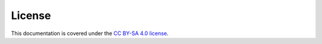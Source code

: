 .. _license:

License
=======
This documentation is covered under the `CC BY-SA 4.0 license <https://creativecommons.org/licenses/by-sa/4.0/>`__.
